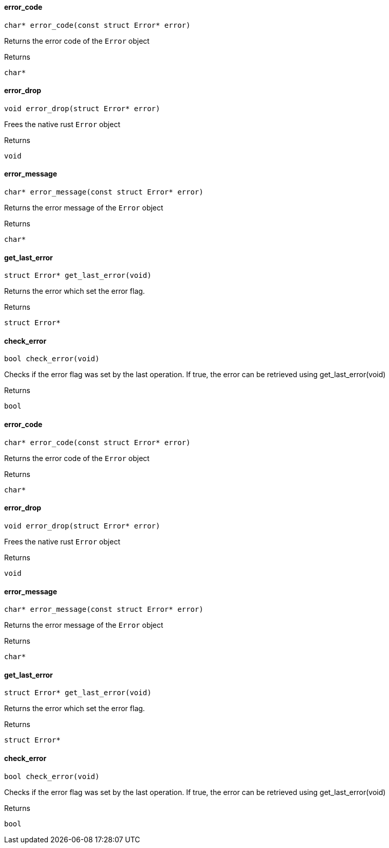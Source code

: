 [#_error_code]
==== error_code

[source,cpp]
----
char* error_code(const struct Error* error)
----



Returns the error code of the ``Error`` object

[caption=""]
.Returns
`char*`

[#_error_drop]
==== error_drop

[source,cpp]
----
void error_drop(struct Error* error)
----



Frees the native rust ``Error`` object

[caption=""]
.Returns
`void`

[#_error_message]
==== error_message

[source,cpp]
----
char* error_message(const struct Error* error)
----



Returns the error message of the ``Error`` object

[caption=""]
.Returns
`char*`

[#_get_last_error]
==== get_last_error

[source,cpp]
----
struct Error* get_last_error(void)
----



Returns the error which set the error flag.

[caption=""]
.Returns
`struct Error*`

[#_check_error]
==== check_error

[source,cpp]
----
bool check_error(void)
----



Checks if the error flag was set by the last operation. If true, the error can be retrieved using get_last_error(void)

[caption=""]
.Returns
`bool`

[#_error_code]
==== error_code

[source,cpp]
----
char* error_code(const struct Error* error)
----



Returns the error code of the ``Error`` object

[caption=""]
.Returns
`char*`

[#_error_drop]
==== error_drop

[source,cpp]
----
void error_drop(struct Error* error)
----



Frees the native rust ``Error`` object

[caption=""]
.Returns
`void`

[#_error_message]
==== error_message

[source,cpp]
----
char* error_message(const struct Error* error)
----



Returns the error message of the ``Error`` object

[caption=""]
.Returns
`char*`

[#_get_last_error]
==== get_last_error

[source,cpp]
----
struct Error* get_last_error(void)
----



Returns the error which set the error flag.

[caption=""]
.Returns
`struct Error*`

[#_check_error]
==== check_error

[source,cpp]
----
bool check_error(void)
----



Checks if the error flag was set by the last operation. If true, the error can be retrieved using get_last_error(void)

[caption=""]
.Returns
`bool`


